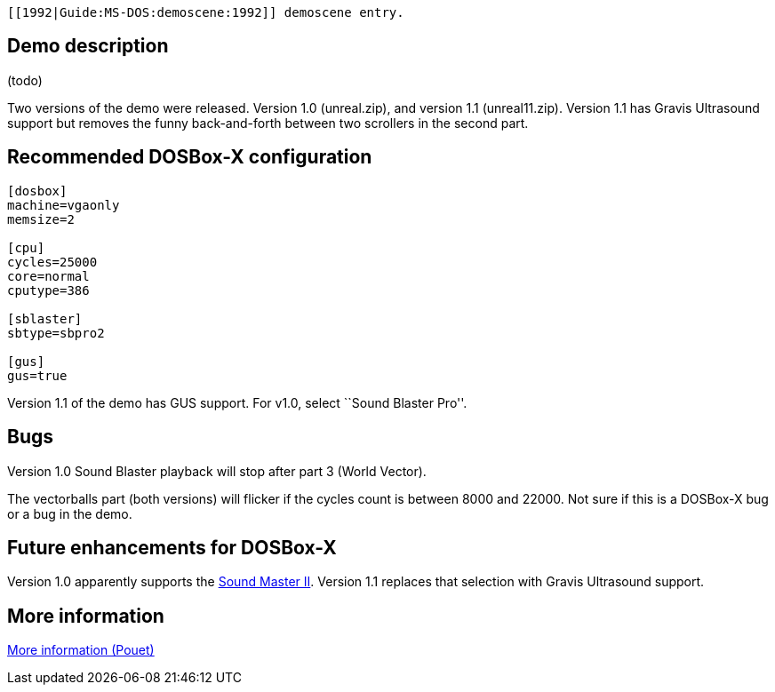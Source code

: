  [[1992|Guide:MS‐DOS:demoscene:1992]] demoscene entry.

Demo description
----------------

(todo)

Two versions of the demo were released. Version 1.0 (unreal.zip), and
version 1.1 (unreal11.zip). Version 1.1 has Gravis Ultrasound support
but removes the funny back-and-forth between two scrollers in the second
part.

Recommended DOSBox-X configuration
----------------------------------

....
[dosbox]
machine=vgaonly
memsize=2

[cpu]
cycles=25000
core=normal
cputype=386

[sblaster]
sbtype=sbpro2

[gus]
gus=true
....

Version 1.1 of the demo has GUS support. For v1.0, select ``Sound
Blaster Pro''.

Bugs
----

Version 1.0 Sound Blaster playback will stop after part 3 (World
Vector).

The vectorballs part (both versions) will flicker if the cycles count is
between 8000 and 22000. Not sure if this is a DOSBox-X bug or a bug in
the demo.

Future enhancements for DOSBox-X
--------------------------------

Version 1.0 apparently supports the
http://www.vgmpf.com/Wiki/index.php?title=Sound_Master_II[Sound Master
II]. Version 1.1 replaces that selection with Gravis Ultrasound support.

More information
----------------

http://www.pouet.net/prod.php?which=1274[More information (Pouet)]
